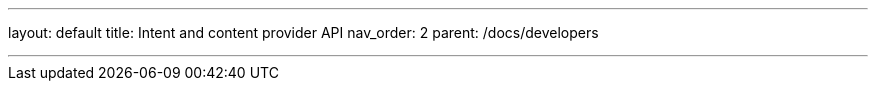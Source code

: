 ---
layout: default
title: Intent and content provider API
nav_order: 2
parent: /docs/developers

---

:toc:
